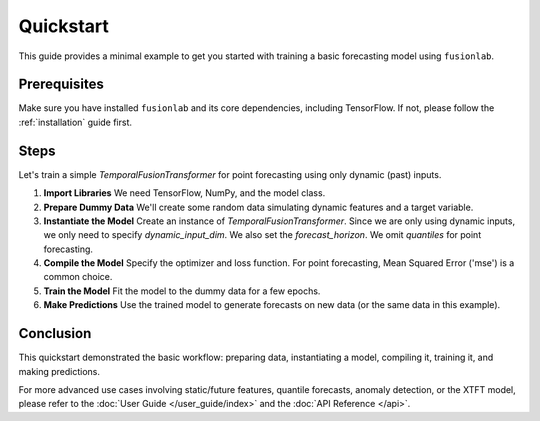 .. _quickstart:

============
Quickstart
============

This guide provides a minimal example to get you started with
training a basic forecasting model using ``fusionlab``.

Prerequisites
--------------

Make sure you have installed ``fusionlab`` and its core
dependencies, including TensorFlow. If not, please follow the
:ref:`installation` guide first.

Steps
-----

Let's train a simple `TemporalFusionTransformer` for point
forecasting using only dynamic (past) inputs.

1. **Import Libraries**
   We need TensorFlow, NumPy, and the model class.

   .. code-block:: python
      :linenos:

      import tensorflow as tf
      import numpy as np
      from fusionlab.nn import TemporalFusionTransformer

      # Optional: Suppress TensorFlow warnings for cleaner output
      tf.get_logger().setLevel('ERROR')
      tf.autograph.set_verbosity(0)


2. **Prepare Dummy Data**
   We'll create some random data simulating dynamic features and
   a target variable.

   .. code-block:: python
      :linenos:
      
      # Define data dimensions
      batch_size = 16
      num_past_timesteps = 20  # Length of historical input sequence
      dynamic_feature_dim = 3  # Number of dynamic features
      forecast_horizon = 5     # Number of steps to predict

      # Generate random dynamic (past) input data
      # Shape: (batch_size, num_past_timesteps, dynamic_feature_dim)
      X_dynamic = np.random.rand(
          batch_size, num_past_timesteps, dynamic_feature_dim
      ).astype(np.float32)

      # Generate random target data (what we want to predict)
      # Shape: (batch_size, forecast_horizon, 1) -> Point forecast (1 value per step)
      y_target = np.random.rand(
          batch_size, forecast_horizon, 1
      ).astype(np.float32)

      print(f"Dynamic Input Shape: {X_dynamic.shape}")
      print(f"Target Output Shape: {y_target.shape}")


3. **Instantiate the Model**
   Create an instance of `TemporalFusionTransformer`. Since we are
   only using dynamic inputs, we only need to specify
   `dynamic_input_dim`. We also set the `forecast_horizon`.
   We omit `quantiles` for point forecasting.

   .. code-block:: python
      :linenos:
      
      model = TemporalFusionTransformer(
          dynamic_input_dim=dynamic_feature_dim,
          forecast_horizon=forecast_horizon,
          # Using default values for other parameters like:
          # static_input_dim=None,
          # future_input_dim=None,
          # hidden_units=32,
          # num_heads=4,
          # quantiles=None, # Default is point forecast
          # etc.
      )

      # Optional: Build the model by passing a sample input shape or data
      # This is needed before summary() or plotting can work.
      # Note: Input must be a tuple, even with only one element.
      model.build(input_shape=[(None, num_past_timesteps, dynamic_feature_dim)])
      model.summary()


4. **Compile the Model**
   Specify the optimizer and loss function. For point forecasting,
   Mean Squared Error ('mse') is a common choice.

   .. code-block:: python
      :linenos:
      
      model.compile(optimizer='adam', loss='mse')


5. **Train the Model**
   Fit the model to the dummy data for a few epochs.

   .. code-block:: python
      :linenos: 
      
      print("\nTraining the model...")
      history = model.fit(
          x=(X_dynamic,), # Input must be a tuple
          y=y_target,
          epochs=3,       # Use few epochs for a quick demo
          batch_size=4,
          verbose=1       # Show progress
      )
      print("Training complete.")


6. **Make Predictions**
   Use the trained model to generate forecasts on new data (or the
   same data in this example).

   .. code-block:: python
      :linenos:
      
      print("\nMaking predictions...")
      # Use the same input data for prediction in this example
      predictions = model.predict((X_dynamic,))

      print(f"Predictions output shape: {predictions.shape}")
      # Expected shape: (batch_size, forecast_horizon, 1)


Conclusion
------------

This quickstart demonstrated the basic workflow: preparing data,
instantiating a model, compiling it, training it, and making
predictions.

For more advanced use cases involving static/future features,
quantile forecasts, anomaly detection, or the XTFT model, please
refer to the :doc:`User Guide </user_guide/index>` and the
:doc:`API Reference </api>`.